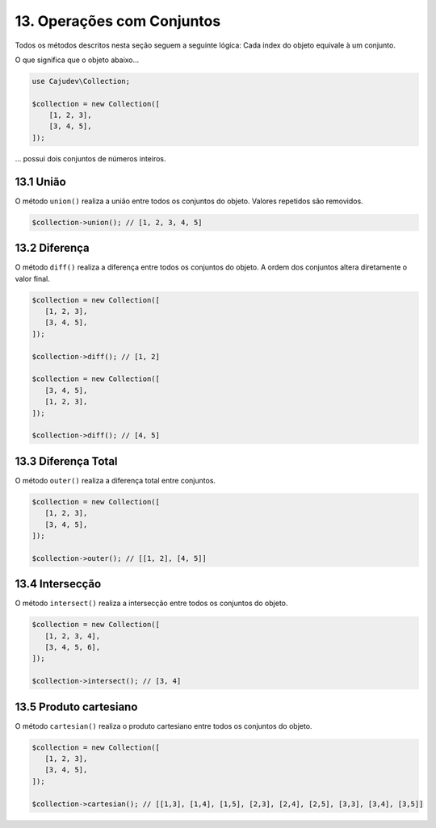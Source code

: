 ===========================
13. Operações com Conjuntos
===========================

Todos os métodos descritos nesta seção seguem a seguinte lógica: Cada index do objeto equivale à um conjunto.

O que significa que o objeto abaixo...

.. code:: php

   use Cajudev\Collection;

   $collection = new Collection([
       [1, 2, 3],
       [3, 4, 5],
   ]);

... possui dois conjuntos de números inteiros.

13.1 União
----------

O método ``union()`` realiza a união entre todos os conjuntos do objeto. Valores repetidos são removidos.

.. code:: php

   $collection->union(); // [1, 2, 3, 4, 5]

13.2 Diferença
--------------

O método ``diff()`` realiza a diferença entre todos os conjuntos do objeto. 
A ordem dos conjuntos altera diretamente o valor final.

.. code:: php

   $collection = new Collection([
      [1, 2, 3],
      [3, 4, 5],
   ]);

   $collection->diff(); // [1, 2]

   $collection = new Collection([
      [3, 4, 5],
      [1, 2, 3],
   ]);

   $collection->diff(); // [4, 5]

13.3 Diferença Total
--------------------

O método ``outer()`` realiza a diferença total entre conjuntos.

.. code:: php

   $collection = new Collection([
      [1, 2, 3],
      [3, 4, 5],
   ]);

   $collection->outer(); // [[1, 2], [4, 5]]

13.4 Intersecção
----------------

O método ``intersect()`` realiza a intersecção entre todos os conjuntos do objeto.

.. code:: php

   $collection = new Collection([
      [1, 2, 3, 4],
      [3, 4, 5, 6],
   ]);

   $collection->intersect(); // [3, 4]

13.5 Produto cartesiano
-----------------------

O método ``cartesian()`` realiza o produto cartesiano entre todos os conjuntos do objeto.

.. code:: php

   $collection = new Collection([
      [1, 2, 3],
      [3, 4, 5],
   ]);

   $collection->cartesian(); // [[1,3], [1,4], [1,5], [2,3], [2,4], [2,5], [3,3], [3,4], [3,5]]